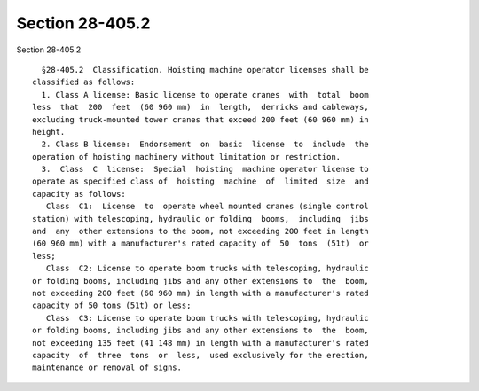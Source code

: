 Section 28-405.2
================

Section 28-405.2 ::    
        
     
        §28-405.2  Classification. Hoisting machine operator licenses shall be
      classified as follows:
        1. Class A license: Basic license to operate cranes  with  total  boom
      less  that  200  feet  (60 960 mm)  in  length,  derricks and cableways,
      excluding truck-mounted tower cranes that exceed 200 feet (60 960 mm) in
      height.
        2. Class B license:  Endorsement  on  basic  license  to  include  the
      operation of hoisting machinery without limitation or restriction.
        3.  Class  C  license:  Special  hoisting  machine operator license to
      operate as specified class of  hoisting  machine  of  limited  size  and
      capacity as follows:
         Class  C1:  License  to  operate wheel mounted cranes (single control
      station) with telescoping, hydraulic or folding  booms,  including  jibs
      and  any  other extensions to the boom, not exceeding 200 feet in length
      (60 960 mm) with a manufacturer's rated capacity of  50  tons  (51t)  or
      less;
         Class  C2: License to operate boom trucks with telescoping, hydraulic
      or folding booms, including jibs and any other extensions to  the  boom,
      not exceeding 200 feet (60 960 mm) in length with a manufacturer's rated
      capacity of 50 tons (51t) or less;
         Class  C3: License to operate boom trucks with telescoping, hydraulic
      or folding booms, including jibs and any other extensions to  the  boom,
      not exceeding 135 feet (41 148 mm) in length with a manufacturer's rated
      capacity  of  three  tons  or  less,  used exclusively for the erection,
      maintenance or removal of signs.
    
    
    
    
    
    
    